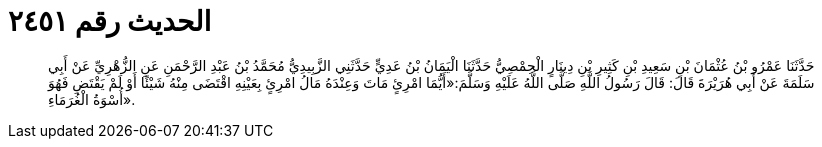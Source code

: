 
= الحديث رقم ٢٤٥١

[quote.hadith]
حَدَّثَنَا عَمْرُو بْنُ عُثْمَانَ بْنِ سَعِيدِ بْنِ كَثِيرِ بْنِ دِينَارٍ الْحِمْصِيُّ حَدَّثَنَا الْيَمَانُ بْنُ عَدِيٍّ حَدَّثَنِي الزَّبِيدِيُّ مُحَمَّدُ بْنُ عَبْدِ الرَّحْمَنِ عَنِ الزُّهْرِيِّ عَنْ أَبِي سَلَمَةَ عَنْ أَبِي هُرَيْرَةَ قَالَ: قَالَ رَسُولُ اللَّهِ صَلَّى اللَّهُ عَلَيْهِ وَسَلَّمَ:«أَيُّمَا امْرِئٍ مَاتَ وَعِنْدَهُ مَالُ امْرِئٍ بِعَيْنِهِ اقْتَضَى مِنْهُ شَيْئًا أَوْ لَمْ يَقْتَضِ فَهُوَ أُسْوَةُ الْغُرَمَاءِ».